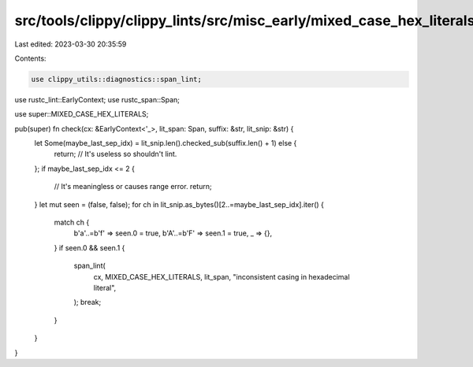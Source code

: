 src/tools/clippy/clippy_lints/src/misc_early/mixed_case_hex_literals.rs
=======================================================================

Last edited: 2023-03-30 20:35:59

Contents:

.. code-block:: rs

    use clippy_utils::diagnostics::span_lint;
use rustc_lint::EarlyContext;
use rustc_span::Span;

use super::MIXED_CASE_HEX_LITERALS;

pub(super) fn check(cx: &EarlyContext<'_>, lit_span: Span, suffix: &str, lit_snip: &str) {
    let Some(maybe_last_sep_idx) = lit_snip.len().checked_sub(suffix.len() + 1) else {
        return; // It's useless so shouldn't lint.
    };
    if maybe_last_sep_idx <= 2 {
        // It's meaningless or causes range error.
        return;
    }
    let mut seen = (false, false);
    for ch in lit_snip.as_bytes()[2..=maybe_last_sep_idx].iter() {
        match ch {
            b'a'..=b'f' => seen.0 = true,
            b'A'..=b'F' => seen.1 = true,
            _ => {},
        }
        if seen.0 && seen.1 {
            span_lint(
                cx,
                MIXED_CASE_HEX_LITERALS,
                lit_span,
                "inconsistent casing in hexadecimal literal",
            );
            break;
        }
    }
}


